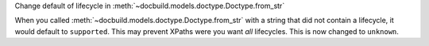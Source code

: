 Change default of lifecycle in :meth:`~docbuild.models.doctype.Doctype.from_str`

When you called :meth:`~docbuild.models.doctype.Doctype.from_str` with a string that did not contain a lifecycle, it would default to ``supported``.
This may prevent XPaths were you want *all* lifecycles.
This is now changed to ``unknown``.